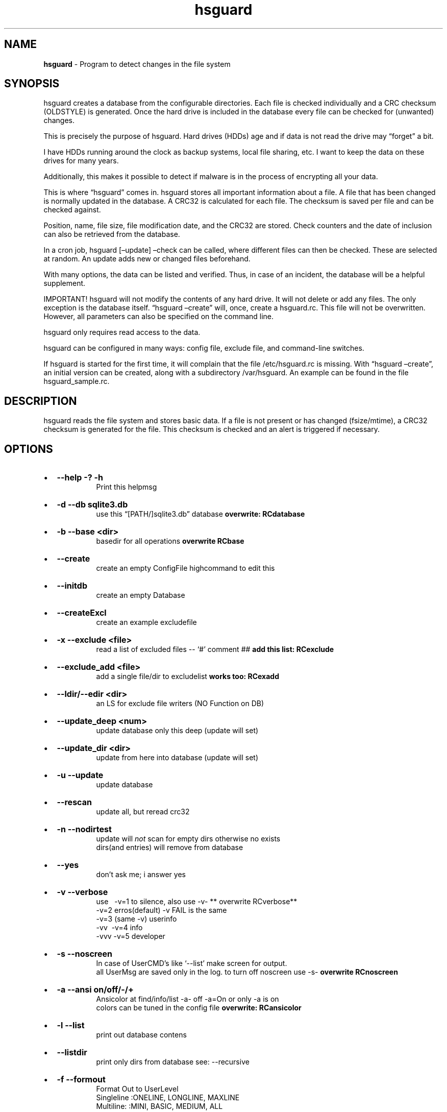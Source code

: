 '\" t
.\" Automatically generated by Pandoc 2.17.1.1
.\"
.\" Define V font for inline verbatim, using C font in formats
.\" that render this, and otherwise B font.
.ie "\f[CB]x\f[]"x" \{\
. ftr V B
. ftr VI BI
. ftr VB B
. ftr VBI BI
.\}
.el \{\
. ftr V CR
. ftr VI CI
. ftr VB CB
. ftr VBI CBI
.\}
.TH "hsguard" "8" "17.06.2025" "hsguard 2.24.59 Beta" "hsguard - coded by Hesti"
.hy
.SH NAME
.PP
\f[B]hsguard\f[R] - Program to detect changes in the file system
.SH SYNOPSIS
.PP
hsguard creates a database from the configurable directories.
Each file is checked individually and a CRC checksum (OLDSTYLE) is
generated.
Once the hard drive is included in the database every file can be
checked for (unwanted) changes.
.PP
This is precisely the purpose of hsguard.
Hard drives (HDDs) age and if data is not read the drive may
\[lq]forget\[rq] a bit.
.PP
I have HDDs running around the clock as backup systems, local file
sharing, etc.
I want to keep the data on these drives for many years.
.PP
Additionally, this makes it possible to detect if malware is in the
process of encrypting all your data.
.PP
This is where \[lq]hsguard\[rq] comes in.
hsguard stores all important information about a file.
A file that has been changed is normally updated in the database.
A CRC32 is calculated for each file.
The checksum is saved per file and can be checked against.
.PP
Position, name, file size, file modification date, and the CRC32 are
stored.
Check counters and the date of inclusion can also be retrieved from the
database.
.PP
In a cron job, hsguard [\[en]update] \[en]check can be called, where
different files can then be checked.
These are selected at random.
An update adds new or changed files beforehand.
.PP
With many options, the data can be listed and verified.
Thus, in case of an incident, the database will be a helpful supplement.
.PP
IMPORTANT!
hsguard will not modify the contents of any hard drive.
It will not delete or add any files.
The only exception is the database itself.
\[lq]hsguard \[en]create\[rq] will, once, create a hsguard.rc.
This file will not be overwritten.
However, all parameters can also be specified on the command line.
.PP
hsguard only requires read access to the data.
.PP
hsguard can be configured in many ways: config file, exclude file, and
command-line switches.
.PP
If hsguard is started for the first time, it will complain that the file
/etc/hsguard.rc is missing.
With \[lq]hsguard \[en]create\[rq], an initial version can be created,
along with a subdirectory /var/hsguard.
An example can be found in the file hsguard_sample.rc.
.SH DESCRIPTION
.PP
hsguard reads the file system and stores basic data.
If a file is not present or has changed (fsize/mtime), a CRC32 checksum
is generated for the file.
This checksum is checked and an alert is triggered if necessary.
.SH OPTIONS
.IP \[bu] 2
\f[B]--help -?
-h \f[R]
.RS 2
.RS
Print this helpmsg
.RE
.RE
.IP \[bu] 2
\f[B]-d --db sqlite3.db \f[R]
.RS 2
.RS
use this \[lq][PATH/]sqlite3.db\[rq] database \f[B]overwrite:
RCdatabase\f[R]
.RE
.RE
.IP \[bu] 2
\f[B]-b --base <dir> \f[R]
.RS 2
.RS
basedir for all operations \f[B]overwrite RCbase\f[R]
.RE
.RE
.IP \[bu] 2
\f[B]--create \f[R]
.RS 2
.RS
create an empty ConfigFile highcommand to edit this
.RE
.RE
.IP \[bu] 2
\f[B]--initdb \f[R]
.RS 2
.RS
create an empty Database
.RE
.RE
.IP \[bu] 2
\f[B]--createExcl \f[R]
.RS 2
.RS
create an example excludefile
.RE
.RE
.IP \[bu] 2
\f[B]-x --exclude <file> \f[R]
.RS 2
.RS
read a list of excluded files -- `#' comment ## \f[B]add this list:
RCexclude\f[R]
.RE
.RE
.IP \[bu] 2
\f[B]--exclude_add <file> \f[R]
.RS 2
.RS
add a single file/dir to excludelist \f[B]works too: RCexadd\f[R]
.RE
.RE
.IP \[bu] 2
\f[B]--ldir/--edir <dir> \f[R]
.RS 2
.RS
an LS for exclude file writers (NO Function on DB)
.RE
.RE
.IP \[bu] 2
\f[B]--update_deep <num> \f[R]
.RS 2
.RS
update database only this deep (update will set)
.RE
.RE
.IP \[bu] 2
\f[B]--update_dir <dir> \f[R]
.RS 2
.RS
update from here into database (update will set)
.RE
.RE
.IP \[bu] 2
\f[B]-u --update \f[R]
.RS 2
.RS
update database
.RE
.RE
.IP \[bu] 2
\f[B]--rescan \f[R]
.RS 2
.RS
update all, but reread crc32
.RE
.RE
.IP \[bu] 2
\f[B]-n --nodirtest \f[R]
.RS 2
.RS
update will \f[I]not\f[R] scan for empty dirs otherwise no exists
.PD 0
.P
.PD
dirs(and entries) will remove from database
.RE
.RE
.IP \[bu] 2
\f[B]--yes \f[R]
.RS 2
.RS
don\[cq]t ask me; i answer yes
.RE
.RE
.IP \[bu] 2
\f[B]-v --verbose \f[R]
.RS 2
.RS
use\ \ \ -v=1 to silence, also use -v- ** overwrite RCverbose**
.PD 0
.P
.PD
\ \ \ \ \ \ -v=2 erros(default) -v FAIL is the same
.PD 0
.P
.PD
\ \ \ \ \ \ -v=3 (same -v) userinfo
.PD 0
.P
.PD
\ \ \ \ \ \ -vv\ \ -v=4 info
.PD 0
.P
.PD
\ \ \ \ \ \ -vvv -v=5 developer
.RE
.RE
.IP \[bu] 2
\f[B]-s --noscreen \f[R]
.RS 2
.RS
In case of UserCMD\[cq]s like `--list' make screen for output.
.PD 0
.P
.PD
all UserMsg are saved only in the log.
to turn off noscreen use -s- \f[B]overwrite RCnoscreen\f[R]
.RE
.RE
.IP \[bu] 2
\f[B]-a --ansi on/off/-/+ \f[R]
.RS 2
.RS
Ansicolor at find/info/list -a- off -a=On or only -a is on
.PD 0
.P
.PD
colors can be tuned in the config file \f[B]overwrite: RCansicolor\f[R]
.RE
.RE
.IP \[bu] 2
\f[B]-l --list \f[R]
.RS 2
.RS
print out database contens
.RE
.RE
.IP \[bu] 2
\f[B]--listdir \f[R]
.RS 2
.RS
print only dirs from database see: --recursive
.RE
.RE
.IP \[bu] 2
\f[B]-f --formout \f[R]
.RS 2
.RS
Format Out to UserLevel
.PD 0
.P
.PD
Singleline :ONELINE, LONGLINE, MAXLINE
.PD 0
.P
.PD
Multiline: :MINI, BASIC, MEDIUM, ALL
.RE
.RE
.IP \[bu] 2
\f[B]-r --recursive \f[R]
.RS 2
.RS
list subdirs too \f[I]-r=deep\f[R] can go deeper \f[I]`-r'\f[R] lists
everything
.RE
.RE
.IP \[bu] 2
\f[B]-i --info <dir>or<path>or\[at]<id> \f[R]
.RS 2
.RS
Info about file in path <entrie> in database
.PD 0
.P
.PD
path like /name/too
.PD 0
.P
.PD
path without starting `/' will find with \[cq]*\[cq] case intensive
.RE
.RE
.IP \[bu] 2
\f[B]--find \f[R]
.RS 2
.RS
same as info, but finddir is not implemented
.RE
.RE
.IP \[bu] 2
\f[B]--infodir <dir>or\[at]<id> \f[R]
.RS 2
.RS
Info about file in dir <places> in database
.RE
.RE
.IP \[bu] 2
\f[B]--remove <dir>or<path> \f[R]
.RS 2
.RS
remove entrie or a complete path(include entries/subdirs) from DB
.PD 0
.P
.PD
you must confirmed (Y/N) (or use --yes)
.RE
.RE
.IP \[bu] 2
\f[B]--finddupes <dir> \f[R]
.RS 2
.RS
find dupes beginn at <dir> or start in base.
This can take a while
.RE
.RE
.IP \[bu] 2
\f[B]-t --testdb [OPTIONS] \f[R]
.RS 2
.RS
\f[I]OPTIONS\f[R] are [r],count,[size],[path], where\&...
.PD 0
.P
.PD
\f[I][r]\f[R]\ \ \ \ optional will activate the random Mode *
.PD 0
.P
.PD
\f[I]count\f[R]\ \ of Files that will checked
.PD 0
.P
.PD
\f[I][size]\f[R] optional size that will never reached.
You can use 10TB or 500k
.PD 0
.P
.PD
\f[I][path]\f[R] optional, if not set then start check from BASE
.PD 0
.P
.PD
.IP \[bu] 2
if no random activated, then oldest (from lastchk) will checked
.RS 2
.RE
.RE
.RE
.IP \[bu] 2
\f[B]-e --emergency [OPTIONS] \f[R]
.RS 2
.RS
PANIC,ABORT=<errorlevel>,SKIP,COUNT=<num>,UPDATE,UPDATEALL
\f[B]overwrite: RCemergency\f[R]
.PD 0
.P
.PD
\f[I]PANIC\f[R]\ \ \ \ \ \ \ \ : Abort all, use Errorlevel 99 to exit
.PD 0
.P
.PD
\f[I]ABORT\f[R][=<el>] : Abort with Errorlevel 1, if <el>(2-98) is set,
then el is use
.PD 0
.P
.PD
\f[I]SKIP\f[R]\ \ \ \ \ \ \ \ \ : Skip this to COUNT, then abort
.PD 0
.P
.PD
\f[I]COUNT\f[R]=<num>\ \ : Skip not forever, only for this <num>
.PD 0
.P
.PD
\f[I]UPDATE\f[R]\ \ \ \ \ \ \ : Update lastchk and chkcount in DB
.PD 0
.P
.PD
\f[I]UPDATEALL\f[R]\ \ \ \ : Update size,fmtime,crc32 as found too
.RE
.RE
.IP \[bu] 2
\f[B]--wbs <size> \f[R]
.RS 2
.RS
Warning big size Files default is 16GB \f[B]overwrite:
RCwarnbigsize\f[R]
.RE
.RE
.SH ENVIRONMENT
.PP
see section: \f[B]hsguard.rc\f[R]
.PP
.SH /etc/hsguard.rc
.PP
.SS DATABASE=
.PP
The database itself.
This can usefully be located under /var.
Together with \[en]initDB, this can be created as a basic configuration.
For this, it must have read/write permissions.
\f[I]--db overrides the file specified in the RC file\f[R]
.PP
.SS BASE=
.PP
BASE for everything specified.
Where should the database be created from?
This line should definitely be adjusted.
For example, the path to the data to be protected could be
/server/pictures or similar.
\f[I]-b overrides this\f[R]
.PP
.SS VERBOSE=
.PP
Represents the log level.
The higher the level, the more information about the tasks performed can
be found in the log file or on the screen.
More finely tuned via the special switch \f[I]\[en]noscreen\f[R] .
.PP
Verbosity levels are supported from 0-4 or better:
.IP \[bu] 2
\f[V]ROOT  0 :\f[R] Only system errors
.IP \[bu] 2
\f[V]FAIL  1 :\f[R] Only messages that include errors
.IP \[bu] 2
\f[V]USER  2 :\f[R] Default setting.
Information about the start and end of each action is output
.IP \[bu] 2
\f[V]INFO  3 :\f[R] This can be a lot of messages
.IP \[bu] 2
\f[V]DEVL  4 :\f[R] Better not to look at this\[em]intended only for
developers
.PP
.SS EXCLUDE=
.PP
There are folders that do not need to be searched, e.g., temp folders or
the folder of this database.
The files/directories are listed line by line, and with `?' and
\[cq]*\[cq] you can exclude multiple items.
A `#' at the beginning of a line is a comment.
More on this topic \f[B]under: Exclude-File\f[R]
.PP
.SS NOSCREEN=
.PP
Can be Y/N.
If Y, almost all output is only written to the log file and no longer
displayed on the screen.
Messages are only available in the log file.
-s- on the command line can disable this behavior, even if NOSCREEN=Y is
specified.
It is recommended to comment out this line when setting up.
.PP
.SS EMERGENCY=
.PP
Here you specify how \[en]testDB should handle errors, including their
repetition.
The PANIC option is expressly recommended.
.IP \[bu] 2
\f[V]PANIC     :\f[R] Immediate abort.
Program ends with error level 99
.IP \[bu] 2
\f[V]COUNT=    :\f[R] The specified number of errors is counted.
STOP at 0
.IP \[bu] 2
\f[V]SKIP      :\f[R] Checked, but no further action is taken
.IP \[bu] 2
\f[V]ABORT     :\f[R] Ends \[lq]normally\[rq] with error level 1.
COUNT!
.IP \[bu] 2
\f[V]UPDATE    :\f[R] Even in case of errors, the lastchk date is
updated
.IP \[bu] 2
\f[V]UPDATEALL :\f[R] As above, but also updates new size, CRC, FMTime
.PP
\f[I]-e or \[en]emergency can override these settings\f[R]
.PP
.SS ANSICOLOR=
.PP
Many outputs are color-coded for better distinction.
Y/N can disable the output of ANSI colors.
If Y, colors can also be varied further.
These can be viewed in the sample file.
.PP
.SS EXADD=
.PP
Here you can ignore a file or even a directory.
It\[cq]s much better to use RCexclude.
.PP
.SS WARNWBS
.PP
This parameter triggers a \[lq]warning\[rq] when a \[lq]large file\[rq]
is detected.
This can be useful if the files to be checked are not connected via the
fastest connection.
To prevent the cursor from appearing frozen while waiting, a file size
can be set here.
The warning is issued at user level.
Specify in human-readable format like 1TB or 10MB.
Set to 0 to disable this behavior.
.PP
Default value is 16GB.
.PP
.SS FORWARD
.PP
This can be used once to refer to another config.
This is useful if you can refer to other configs (e.g., on the network).
As a feature, the section can be specified directly.
This might look like:
.IP
.nf
\f[C]
FORWARD=/srv/pub/backup.rc,std
\f[R]
.fi
.PP
.SS Exclude Files
.PP
There are many good reasons to exclude certain files or entire directory
trees.
This can be done very simply with a single file in the exclude file.
A comment begins with a `#'.
Everything following is a comment.
.PP
Multiple files can each be added individually or captured using the
built-in file globbing.
This works for files that `ls' would find, like \[cq]ls
/var/log/*.log\[cq].
.PP
Additionally, there are some keywords that exclude something if a
certain situation applies.
For example:
.IP
.nf
\f[C]
ifhost WKST-Conny /etc/pconly.rc
\f[R]
.fi
.PP
With each new line, the situation is re-evaluated.
That is, no multi-line blocks.
However, the `situation evaluations' can be nested arbitrarily deep.
The following can be used in this way:
.IP
.nf
\f[C]
ifhost WKST-Conny ifuser werner message \[dq]Don\[aq]t break anything on Conny\[aq]s PC\[dq]
\f[R]
.fi
.PP
.TS
tab(@);
r l.
T{
token
T}@T{
Description
T}
_
T{
ifhost X
T}@T{
If the current PC is X
T}
T{
ifnhost X
T}@T{
If the current PC is not X
T}
T{
ifuser X
T}@T{
If the current user is X
T}
T{
ifnuser X
T}@T{
If the current user is not X
T}
T{
ifbase X
T}@T{
BASE=X (-b=X)
T}
T{
ifnbase X
T}@T{
if BASE does not apply
T}
T{
include X
T}@T{
Include X.
Read file X at this point
T}
T{
message X
T}@T{
Output this message
T}
.TE
.SH AUTHORS
.PP
Heiko Stoevesandt - alias Hesti - <hstools@t-online.de>
.SH BUGS
.PP
Please report bugs (including in this manpage)
